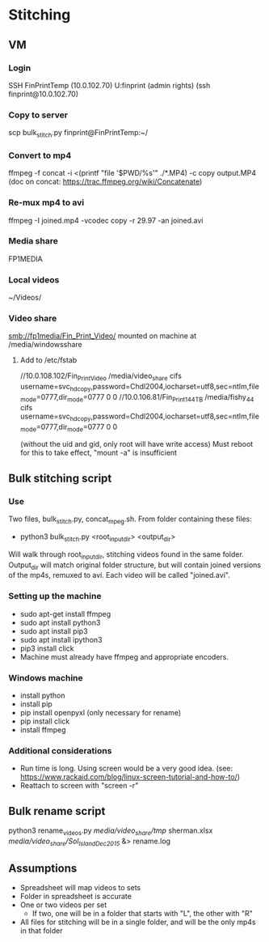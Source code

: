 * Stitching
** VM
*** Login
    SSH  FinPrintTemp (10.0.102.70)
    U:finprint (admin rights)
    (ssh finprint@10.0.102.70)
*** Copy to server
    scp bulk_stitch.py finprint@FinPrintTemp:~/
*** Convert to mp4
    ffmpeg -f concat -i <(printf "file '$PWD/%s'\n" ./*.MP4) -c copy output.MP4
    (doc on concat: https://trac.ffmpeg.org/wiki/Concatenate)
*** Re-mux mp4 to avi
    ffmpeg -I joined.mp4 -vcodec copy -r 29.97 -an joined.avi
*** Media share
    FP1MEDIA
*** Local videos
    ~/Videos/
*** Video share
    smb://fp1media/Fin_Print_Video/
    mounted on machine at /media/windowsshare
**** Add to /etc/fstab
     //10.0.108.102/Fin_Print_Video /media/video_share cifs username=svc_hdcopy,password=Chdl2004,iocharset=utf8,sec=ntlm,file_mode=0777,dir_mode=0777 0 0
     //10.0.106.81/Fin_Print1_44TB /media/fishy_44 cifs username=svc_hdcopy,password=Chdl2004,iocharset=utf8,sec=ntlm,file_mode=0777,dir_mode=0777 0 0

     (without the uid and gid, only root will have write access)
     Must reboot for this to take effect, "mount -a" is insufficient
** Bulk stitching script
*** Use
    Two files, bulk_stitch.py, concat_mpeg.sh. From folder containing these files:
    - python3 bulk_stitch.py <root_input_dir> <output_dir>
    Will walk through root_input_dir, stitching videos found in the same folder. Output_dir will match
    original folder structure, but will contain joined versions of the mp4s, remuxed to avi. Each video
    will be called "joined.avi".
*** Setting up the machine
    - sudo apt-get install ffmpeg
    - sudo apt install python3
    - sudo apt install pip3
    - sudo apt install ipython3
    - pip3 install click
    - Machine must already have ffmpeg and appropriate encoders.
*** Windows machine
    - install python
    - install pip
    - pip install openpyxl (only necessary for rename)
    - pip install click
    - install ffmpeg
*** Additional considerations
    - Run time is long. Using screen would be a very good idea. 
      (see: https://www.rackaid.com/blog/linux-screen-tutorial-and-how-to/)
    - Reattach to screen with "screen -r"
** Bulk rename script
   python3 rename_videos.py /media/video_share/tmp/ sherman.xlsx /media/video_share/Sol_Island_Dec_2015/ &> rename.log
** Assumptions
   - Spreadsheet will map videos to sets
   - Folder in spreadsheet is accurate
   - One or two videos per set
     - If two, one will be in a folder that starts with "L", the other with "R"
   - All files for stitching will be in a single folder, and will be the only mp4s in that folder
